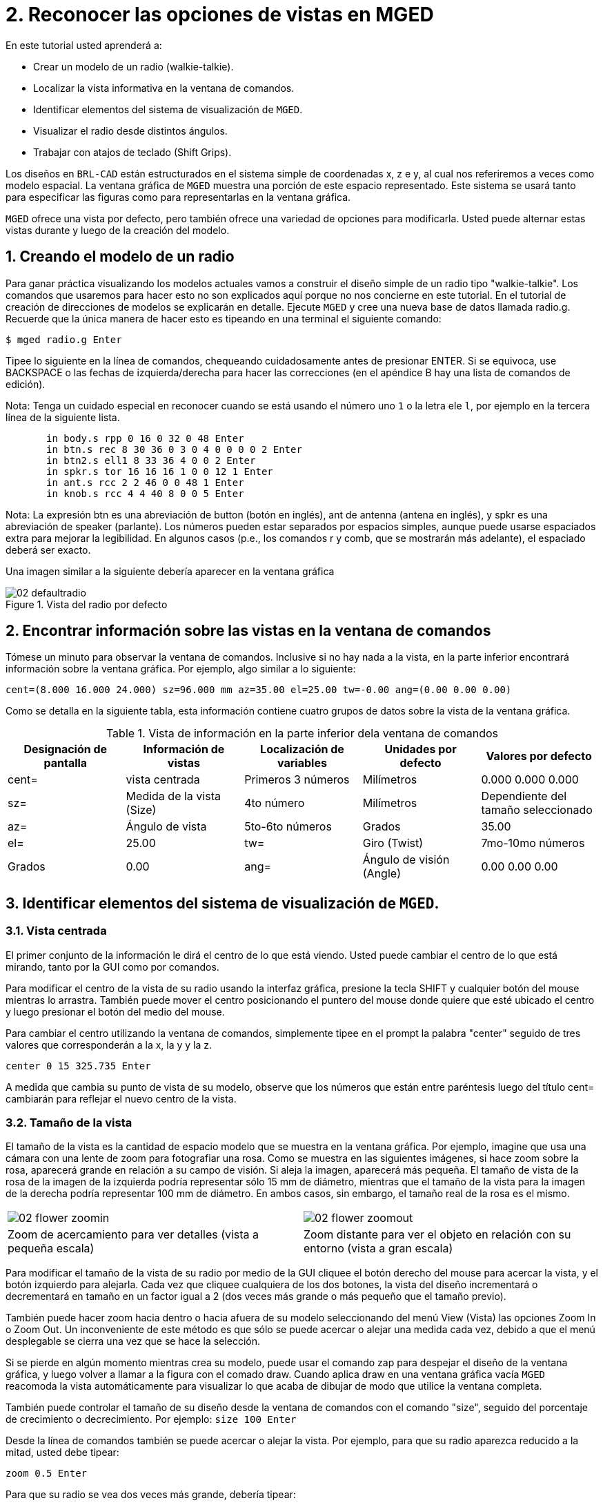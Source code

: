 = 2. Reconocer las opciones de vistas en MGED
:sectnums:
:experimental:

En este tutorial usted aprenderá a:

* Crear un modelo de un radio (walkie-talkie).
* Localizar la vista informativa en la ventana de comandos.
* Identificar elementos del sistema de visualización de [app]``MGED``.
* Visualizar el radio desde distintos ángulos.
* Trabajar con atajos de teclado (Shift Grips).

Los diseños en [app]`BRL-CAD` están estructurados en el sistema simple
de coordenadas x, z e y, al cual nos referiremos a veces como modelo
espacial.  La ventana gráfica de [app]`MGED` muestra una porción de
este espacio representado.  Este sistema se usará tanto para
especificar las figuras como para representarlas en la ventana
gráfica.

[app]`MGED` ofrece una vista por defecto, pero también ofrece una
variedad de opciones para modificarla.  Usted puede alternar estas
vistas durante y luego de la creación del modelo.

[[_creating_radio]]
== Creando el modelo de un radio

Para ganar práctica visualizando los modelos actuales vamos a
construir el diseño simple de un radio tipo "walkie-talkie". Los
comandos que usaremos para hacer esto no son explicados aquí porque no
nos concierne en este tutorial.  En el tutorial de creación de
direcciones de modelos se explicarán en detalle.  Ejecute [app]`MGED`
y cree una nueva base de datos llamada radio.g.  Recuerde que la única
manera de hacer esto es tipeando en una terminal el siguiente comando:

[cmd]`$ mged radio.g kbd:[Enter]`

Tipee lo siguiente en la línea de comandos, chequeando cuidadosamente
antes de presionar ENTER.  Si se equivoca, use BACKSPACE o las fechas
de izquierda/derecha para hacer las correcciones (en el apéndice B hay
una lista de comandos de edición).

Nota: Tenga un cuidado especial en reconocer cuando se está usando el
número uno kbd:[1] o la letra ele kbd:[l], por ejemplo en la tercera
línea de la siguiente lista.

[subs="quotes,macros"]
....
       [cmd]#in body.s rpp 0 16 0 32 0 48# kbd:[Enter]
       [cmd]#in btn.s rec 8 30 36 0 3 0 4 0 0 0 0 2# kbd:[Enter]
       [cmd]#in btn2.s ell1 8 33 36 4 0 0 2# kbd:[Enter]
       [cmd]#in spkr.s tor 16 16 16 1 0 0 12 1# kbd:[Enter]
       [cmd]#in ant.s rcc 2 2 46 0 0 48 1# kbd:[Enter]
       [cmd]#in knob.s rcc 4 4 40 8 0 0 5# kbd:[Enter]
....

Nota: La expresión btn es una abreviación de button (botón en inglés),
ant de antenna (antena en inglés), y spkr es una abreviación de
speaker (parlante). Los números pueden estar separados por espacios
simples, aunque puede usarse espaciados extra para mejorar la
legibilidad.  En algunos casos (p.e., los comandos r y comb, que se
mostrarán más adelante), el espaciado deberá ser exacto.

Una imagen similar a la siguiente debería aparecer en la ventana
gráfica

.Vista del radio por defecto
image::mged/02_defaultradio.png[]


[[_locating_viewing_info_cmd_window]]
== Encontrar información sobre las vistas en la ventana de comandos

Tómese un minuto para observar la ventana de comandos.  Inclusive si
no hay nada a la vista, en la parte inferior encontrará información
sobre la ventana gráfica.  Por ejemplo, algo similar a lo siguiente:

`cent=(8.000 16.000 24.000) sz=96.000 mm az=35.00 el=25.00 tw=-0.00
ang=(0.00 0.00 0.00)`

Como se detalla en la siguiente tabla, esta información contiene
cuatro grupos de datos sobre la vista de la ventana gráfica.

.Vista de información en la parte inferior dela ventana de comandos
[cols="1,1,1,1,1", frame="all", options="header"]
|===
| Designación de pantalla
| Información de vistas
| Localización de variables
| Unidades por defecto
| Valores por defecto

|cent=
|vista centrada
|Primeros 3 números
|Milímetros
|0.000 0.000 0.000

|sz=
|Medida de la vista (Size)
|4to número
|Milímetros
|Dependiente del tamaño seleccionado

|az=
|Ángulo de vista
|5to-6to números
|Grados
|35.00

|el=
|25.00

|tw=
|Giro (Twist)
|7mo-10mo números
|Grados
|0.00

|ang=
|Ángulo de visión (Angle)
|0.00 0.00 0.00
|===

[[_viewing_system_elements]]
== Identificar elementos del sistema de visualización de [app]``MGED``.

=== Vista centrada

El primer conjunto de la información le dirá el centro de lo que está
viendo.  Usted puede cambiar el centro de lo que está mirando, tanto
por la GUI como por comandos.

Para modificar el centro de la vista de su radio usando la interfaz
gráfica, presione la tecla SHIFT y cualquier botón del mouse mientras
lo arrastra.  También puede mover el centro posicionando el puntero
del mouse donde quiere que esté ubicado el centro y luego presionar el
botón del medio del mouse.

Para cambiar el centro utilizando la ventana de comandos, simplemente
tipee en el prompt la palabra "center" seguido de tres valores que
corresponderán a la x, la y y la z.

[cmd]`center 0 15 325.735 kbd:[Enter]`

A medida que cambia su punto de vista de su modelo, observe que los
números que están entre paréntesis luego del título cent= cambiarán
para reflejar el nuevo centro de la vista.

=== Tamaño de la vista

El tamaño de la vista es la cantidad de espacio modelo que se muestra
en la ventana gráfica.  Por ejemplo, imagine que usa una cámara con
una lente de zoom para fotografiar una rosa.  Como se muestra en las
siguientes imágenes, si hace zoom sobre la rosa, aparecerá grande en
relación a su campo de visión.  Si aleja la imagen, aparecerá más
pequeña.  El tamaño de vista de la rosa de la imagen de la izquierda
podría representar sólo 15 mm de diámetro, mientras que el tamaño de
la vista para la imagen de la derecha podría representar 100 mm de
diámetro.  En ambos casos, sin embargo, el tamaño real de la rosa es
el mismo.

[cols="1,1", frame="none"]
|===

|image:mged/02_flower_zoomin.png[]
|image:mged/02_flower_zoomout.png[]

|Zoom de acercamiento para ver detalles (vista a pequeña escala)
|Zoom distante para ver el objeto en relación con su entorno (vista a
 gran escala)
|===

Para modificar el tamaño de la vista de su radio por medio de la GUI
cliquee el botón derecho del mouse para acercar la vista, y el botón
izquierdo para alejarla.  Cada vez que cliquee cualquiera de los dos
botones, la vista del diseño incrementará o decrementará en tamaño en
un factor igual a 2 (dos veces más grande o más pequeño que el tamaño
previo).

También puede hacer zoom hacia dentro o hacia afuera de su modelo
seleccionando del menú View (Vista) las opciones Zoom In o Zoom Out.
Un inconveniente de este método es que sólo se puede acercar o alejar
una medida cada vez, debido a que el menú desplegable se cierra una
vez que se hace la selección.

Si se pierde en algún momento mientras crea su modelo, puede usar el
comando zap para despejar el diseño de la ventana gráfica, y luego
volver a llamar a la figura con el comado draw.  Cuando aplica draw en
una ventana gráfica vacía [app]`MGED` reacomoda la vista
automáticamente para visualizar lo que acaba de dibujar de modo que
utilice la ventana completa.

También puede controlar el tamaño de su diseño desde la ventana de
comandos con el comando "size", seguido del porcentaje de crecimiento
o decrecimiento.  Por ejemplo: `size 100  kbd:[Enter]`

Desde la línea de comandos también se puede acercar o alejar la vista.
Por ejemplo, para que su radio aparezca reducido a la mitad, usted
debe tipear:

[cmd]`zoom 0.5 kbd:[Enter]`

Para que su radio se vea dos veces más grande, debería tipear:

[cmd]`zoom 2 kbd:[Enter]`

Nota: Recuerde que modificando el tamaño de la vista NO se modifica el
tamaño del objeto.  Sabrá como escalar el tamaño del objeto en el
tutorial #6.

=== Ángulo de visualización

Acimut, elevación y giro (todos medidos en grados) determinan la vista
que usted tiene en relación al objeto.  Acimut (azimuth), determina su
ubicación alrededor del objeto (enfrente, a la izquierda o derecha,
detrás, o algún punto intermedio). La elevación (elevation) determina
su visualización en forma vertical, por encima o por debajo.  Y giro
(twist) determina el ángulo de rotación que tiene respecto de la
dirección de la figura.

Para comprender mejor el acimut, imagine que camina alrededor de un
camión con una cámara en mano.  Como se mostrará en las siguientes
ilustraciones, se ubicará en el valor 0'0 del acimut si se posiciona
exactamente frente al camión.  El valor irá acrecentándo mientras lo
rodee hacia la derecha.  De esta manera, si está enfrentado a la
puerta del conductor (siendo que el asiento del conductor es de la
izquierda) se encontrará a una posición de 90'0 acimut, detrás del
camión será de 180'0, y del lado de la puerta del acompañante será de
270'0.

Nota: Los términos azimuth, elevation y twist son similares a los
términos yaw, pitch, and roll, respectivamente, los cuales son
comúnmente utilizados en la industria aeroespacial.

[cols="1,1", frame="none"]
|===

|image:mged/02_truck_front.png[]
|image:mged/02_truck_35_0.png[]

|Front (az=0, el=0)
|az=35, el=0
|===

[cols="1,1", frame="none"]
|===

|image:mged/02_truck_left.png[]
|image:mged/02_truck_rear.png[]

|Left (az=90, el=0)
|Rear (az=180, el=0)
|===

[cols="1", frame="none"]
|===

|image:mged/02_truck_right.png[]

|Right (az=270, el=0)
|===

Por otro lado, la elevación determina la posición del espectador
arriba o debajo del objeto.  En el ejemplo anterior, usted se desplazó
alrededor del camión sin modificar su altura relativa.  Tenía una
elevación de 0'0, lo que significa que se ubicada al mismo nivel.  En
la siguientes imágenes ilustrativas, imagine que detiene el camión en
un acimut de 35'0 y luego sube a una escalera para fotografiarlo a una
elevación de 25'0.  Trepando aún más podrá fotografiarlo desde una
elevación de 60'0.  Si la cámara enfocara directamente hacia abajo,
posicionandose exactamente sobre el camión, la elevación sería de
90'0.  Si se agachara bajo el camión y mirara directamente hacia
arriba, su elevación sería de -90'0.

[cols="1,1", frame="none"]
|===

|image:mged/02_truck_35_0.png[]
|image:mged/02_truck_35_25.png[]

|az=35, el=0
|az=35, el=25

|image:mged/02_truck_35_60.png[]
|image:mged/02_truck_35_90.png[]

|az=35, el=60
|az=35, el=90

|image:mged/02_truck_270_90.png[]
|image:mged/02_truck_270_-90.png[]

|Top (az=270, el=90)
|Bottom (az=270, el=-90)
|===

Finalmente, el giro (que es una configuración opcional en
[app]``MGED``) especifica la rotación en relación a la direccion de la
vista.  La rotación se aplica a la vista antes de que el acimut o la
elevación sean designados.  Siguiendo con el ejemplo del camión,
imagine que se posiciona exactamente delante del camión (az=0, el=0) y
luego rota su cámara en sentido horario 14'0.  Esto modificará el
ángulo de giro de su visión en 14'0, como muestra la siguiente figura
de la izquierda.  Note nuevamente que no es el camión el que se mueve,
sino sólo su vista sobre el mismo.  Para saber más sobre giros, mire
el comando [cmd]`ae` en el apéndice A.

[cols="1", frame="none"]
|===

|image:mged/02_truck_0_0_14.png[]

|Front (az=0, el=0, tw=14)
|===

[[_coord_sys_summary]]
== Relación del Acimut y la Elevación con el sistema de coordenadas xyz

Como mencionamos al principio de este tutorial, [app]`MGED` opera en
un sistema de coordenadas tridimensional (determinado por los ejes x,
y, and z). Acimut se mide por los ejes del plano xy, con el semieje
positivo del eje x correspondiendo al acimut igual a 0'0.  Los ángulos
positivos del acimut son medidos desde el lado positivo del eje x,
yendo hacia y pasando el lado positivo del eje y (sentido
antihorario). Los valores negativos de acimut son medidos en la
dirección opuesta.

.Acimut, elevaci&#xF3;n, y el sistema de coordenada xyz.
image::mged/02_coordsys.png[]

Si el ángulo de acimut es de 0'0, la elevación es medida en el plano
con +90'0 correspondiendo al semieje positivo del eje z, y -90'0, si
es al semieje negativo.  Si el acimut no es 0'0, los ángulos de
elevación están alineados con la dirección del acimut.

[[_view_radio_angles]]
== Visualizando su radio desde distintos ángulos

Vamos ahora a experimentar con las distintas vistas de su
radio. [app]`MGED` tiene algunas vistas estándard por defecto, las
cuales pudieron apreciarse en el ejemplo del camión.  Están incluídas
las vistas desde arriba (Top)(az270, el90); desde abajo
(Bottom)(az270, el-90); desde la derecha (Right)(az270, el0); desde la
izquierda (Left)(az90, el0); de frente (Front)(az0, el0); y por detrás
(Rear)(az180, el0); az35, el25; and az45, el45.

Despliegue el menú View (Vistas) e intente ver su radio desde
distintos ángulos.

[cols="1,1", frame="none"]
|===

|image:mged/02_radio_top.png[]
|image:mged/02_radio_35_25.png[]

|Top
|az35,el25

|image:mged/02_radio_right.png[]
|image:mged/02_radio_front.png[]

|Right
|Front
|===

También puede seleccionar alguna combinación de acimut, elevación y
giro de su vista desde la línea de comandos.  Por ejemplo, tipee en un
prompt:

[cmd]`ae 128 17 kbd:[Enter]`

Como muchas otras opciones de la línea de comandos, este método es
mucho más preciso al ofrecer mayor control de las medidas en grados de
lo que usted necesita modificar.

[app]`MGED` también puede mostrar varias vistas en simultáneo.
Seleccione del menú Modes (Modos) la opción Multipane
(Multipanel). Pequeños paneles con vistas distintas aparecerán una
ventana gráfica, como se muestra en la ilustración:

.Vista Mulipanel de la radio
image::mged/02_multipane.png[]


[[_shift_grips]]
== Trabajar con atajos de teclado (Shift Grips)

Las opciones de atajos de teclado (Shift Grip) de [app]`MGED` son una
combinación de presiones de teclado y botones del mouse que pueden ser
utilizados de distinta forma.  Estos atajos de teclados podrán mover
el espacio en torno al espectador, sin modificar el objeto en sí, ni
sus coordenadas.  Deberá familiarizarse con el modo en que operan
porque en el modo edición usted podrá mover y modificar la geometría
real de los objetos; y en ambos casos, el cambio parece ser el mismo.

En general, la tecla SHIFT translada (mueve), el CTRL rota, y el ALT
limita las traslaciones o rotaciones a un eje particular (x, y, o
z). Los ejes corresponden a los tres botones del mouse de la siguiente
forma: el botón izquierdo para el eje x, el del medio para el eje y y
el derecho para el eje z.  Además, las teclas SHIFT y CTRL pueden
combinarse con cualquier botón del mouse para escalar el objeto, en
cuyo caso la tecla ALT no podrá limitar esta acción.  La siguiente
tabla muestra las distintas opciones y sus funciones.

.Los atajos de teclado y sus efectos
[cols="1,1,1,1,1", frame="all", options="header"]
|===
| Función
| Combinación de teclas
| Efecto en la vista normal
| Efecto en modo Edición

|Translación (Mueve)
|SHIFT + cualquier botón del mouse + moviento del mouse
|Mueve la vista en cualquier dirección
|Translada el objeto en cualquier dirección

|Rotación
|CTRL + cualquier botón del mouse + moviento del mouse
|Rota la vista en cualquier dirección
|Rota el objeto en cualquier dirección

|Traslación limitada
|SHIFT + ALT + botón izquierdo + movimiento del mouse
|Mueve la vista en la dirección x
|Mueve el objeto en la dirección x

|SHIFT + ALT + botón medio + movimiento del mouse
|Mueve la vista en la dirección y
|Mueve el objeto en la dirección y

|SHIFT + ALT + botón derecho + movimiento del mouse
|Mueve la vista en la dirección z
|Mueve el objeto en la dirección z

|Rotación limitada
|CTRL + ALT + botón izquierdo + movimiento del mouse
|Rota la vista según el eje x
|Rota el objeto según el eje x

|CTRL + ALT + botón medio + movimiento del mouse
|Rota la vista según el eje y
|Rota el objeto según el eje y

|CTRL + ALT + botón derecho + movimiento del mouse
|Rota la vista según el eje z
|Rota el objeto según el eje z

|Escalar
|SHIFT + CTRL + cualquier botón del mouse + movimiento del mouse
|Escala la vista en forma creciente o decreciente
|Escala el objeto en forma creciente o decreciente
|===

[CAUTION]
====
Dependiendo de su administrador de escritorio o de la configuración de
su entorno gráfico, algunas combinaciones de teclas pueden estar
reservadas para otras tareas (p.e.: modificar el tamaño de una
ventana). De ser así, usted debe reconfigurarlo para poder habilitar
las opciones de Shift Grip.  Los zurdos, por ejemplo, podrían haber
cambiado el comportamiento de los botones izquierdo y derecho en sus
configuraciones de sistema.  En tales casos, los términos botón
izquierdo del ratón y el botón derecho del ratón debe ser cambiados en
todo este documento.
====

Probablemente, la mejor forma de familiarizarse con las opciones de
Shift Grip es probándolas sobre su radio.  Utilizando el cuadro previo
como guía, pruebe la traslación, rotación y limitación a los distintos
ejes, modificando las vistas y escalando la imágen.

Nota: Recuerde que las opciones de Shift Grip manipula objetos.  A
menos que usted se encuentre en el modo Edit (Edición), se modificará
únicamente la visión de los diseños.

[[_learning_viewing_options_review]]
== Revisión

En este tutorial usted aprendió a:

* Crear el diseño de una radio.
* Localizar información sobre la vista en la ventana de comandos.
* Identificar elementos del sistema de visualización de [app]``MGED``.
* Visualizar su radio desde distintos ángulos.
* Trabajar con atajos de teclado.
